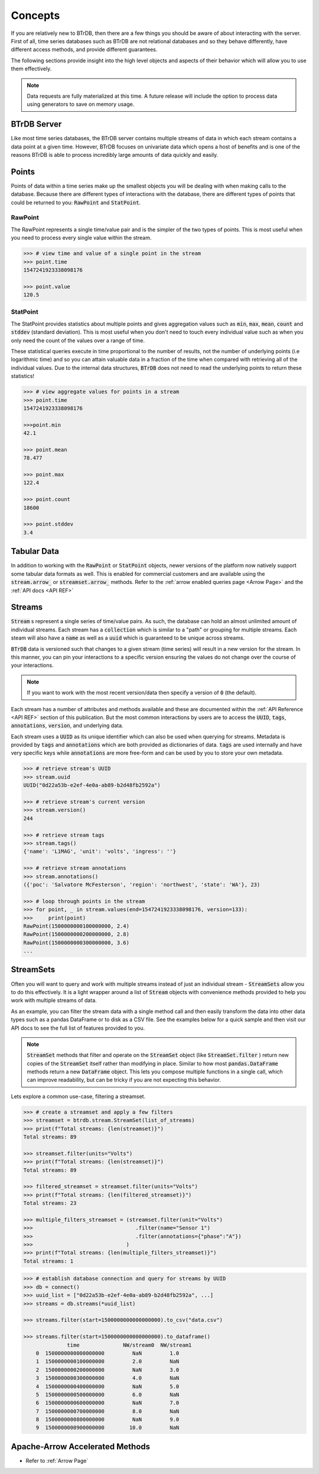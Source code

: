 Concepts
========
If you are relatively new to BTrDB, then there are a few things you should be
aware of about interacting with the server.  First of all, time series databases
such as BTrDB are not relational databases and so they behave differently, have
different access methods, and provide different guarantees.

The following sections provide insight into the high level objects and aspects
of their behavior which will allow you to use them effectively.


.. note::

    Data requests are fully materialized at this time.  A future release will include the option to process data using generators to save on memory usage.


BTrDB Server
------------
Like most time series databases, the BTrDB server contains multiple streams of
data in which each stream contains a data point at a given time.  However,
BTrDB focuses on univariate data which opens a host of benefits and is one of
the reasons BTrDB is able to process incredibly large amounts of data quickly
and easily.

.. _Points Described:
Points
------------
Points of data within a time series make up the smallest objects you will be
dealing with when making calls to the database.  Because there are different
types of interactions with the database, there are different types of points
that could be returned to you: :code:`RawPoint` and :code:`StatPoint`.

RawPoint
^^^^^^^^^^^^
The RawPoint represents a single time/value pair and is the simpler of the two
types of points.  This is most useful when you need to process every single
value within the stream.

.. code-block:: python

    >>> # view time and value of a single point in the stream
    >>> point.time
    1547241923338098176

    >>> point.value
    120.5

StatPoint
^^^^^^^^^^^^
The StatPoint provides statistics about multiple points and gives
aggregation values such as :code:`min`, :code:`max`, :code:`mean`, :code:`count` and :code:`stddev` (standard deviation).
This is most useful when you don't need to touch every individual value such as
when you only need the count of the values over a range of time.

These statistical queries execute in time proportional to the number of
results, not the number of underlying points (i.e logarithmic time) and so you
can attain valuable data in a fraction of the time when compared with retrieving
all of the individual values.  Due to the internal data structures, :code:`BTrDB` does
not need to read the underlying points to return these statistics!

.. code-block:: python

    >>> # view aggregate values for points in a stream
    >>> point.time
    1547241923338098176

    >>>point.min
    42.1

    >>> point.mean
    78.477

    >>> point.max
    122.4

    >>> point.count
    18600

    >>> point.stddev
    3.4


Tabular Data
------------
In addition to working with the :code:`RawPoint` or :code:`StatPoint` objects, newer versions of the platform now natively support some tabular data formats as well.
This is enabled for commercial customers and are available using the :code:`stream.arrow_` or :code:`streamset.arrow_` methods.
Refer to the :ref:`arrow enabled queries page <Arrow Page>` and the :ref:`API docs <API REF>`


Streams
------------
:code:`Stream` s represent a single series of time/value pairs.  As such, the database
can hold an almost unlimited amount of individual streams.  Each stream has a
:code:`collection` which is similar to a "path" or grouping for multiple streams.  Each
steam will also have a :code:`name` as well as a :code:`uuid` which is guaranteed to be unique
across streams.

:code:`BTrDB` data is versioned such that changes to a given stream (time series) will
result in a new version for the stream.  In this manner, you can pin your interactions to a
specific version ensuring the values do not change over the course of your
interactions.

.. note::

    If you want to work with the most recent version/data then specify a version of :code:`0` (the default).

Each stream has a number of attributes and methods available and these are documented
within the :ref:`API Reference <API REF>` section of this publication.  But the most common interactions
by users are to access the :code:`UUID`, :code:`tags`, :code:`annotations`, :code:`version`, and underlying data.

Each stream uses a :code:`UUID` as its unique identifier which can also be used when querying
for streams.  Metadata is provided by :code:`tags` and :code:`annotations` which are both provided
as dictionaries of data.  :code:`tags` are used internally and have very specific keys
while :code:`annotations` are more free-form and can be used by you to store your own
metadata.

.. code-block:: python

    >>> # retrieve stream's UUID
    >>> stream.uuid
    UUID("0d22a53b-e2ef-4e0a-ab89-b2d48fb2592a")

    >>> # retrieve stream's current version
    >>> stream.version()
    244

    >>> # retrieve stream tags
    >>> stream.tags()
    {'name': 'L1MAG', 'unit': 'volts', 'ingress': ''}

    >>> # retrieve stream annotations
    >>> stream.annotations()
    ({'poc': 'Salvatore McFesterson', 'region': 'northwest', 'state': 'WA'}, 23)

    >>> # loop through points in the stream
    >>> for point, _ in stream.values(end=1547241923338098176, version=133):
    >>>     print(point)
    RawPoint(1500000000100000000, 2.4)
    RawPoint(1500000000200000000, 2.8)
    RawPoint(1500000000300000000, 3.6)
    ...


StreamSets
------------

Often you will want to query and work with multiple streams instead of just an
individual stream - :code:`StreamSets` allow you to do this effectively.  It is a light
wrapper around a list of :code:`Stream` objects with convenience methods provided to
help you work with multiple streams of data.

As an example, you can filter the stream data with a single method call and then
easily transform the data into other data types such as a pandas DataFrame or to
disk as a CSV file.  See the examples below for a quick sample and then visit
our API docs to see the full list of features provided to you.

.. note::

    :code:`StreamSet` methods that filter and operate on the :code:`StreamSet` object (like :code:`StreamSet.filter` ) return new copies of the :code:`StreamSet` itself rather than modifying in place. Similar to how most :code:`pandas.DataFrame` methods return a new :code:`DataFrame` object. This lets you compose multiple functions in a single call, which can improve readability, but can be tricky if you are not expecting this behavior.

Lets explore a common use-case, filtering a streamset.

.. code-block:: python

    >>> # create a streamset and apply a few filters
    >>> streamset = btrdb.stream.StreamSet(list_of_streams)
    >>> print(f"Total streams: {len(streamset)}")
    Total streams: 89

    >>> streamset.filter(units="Volts")
    >>> print(f"Total streams: {len(streamset)}")
    Total streams: 89

    >>> filtered_streamset = streamset.filter(units="Volts")
    >>> print(f"Total streams: {len(filtered_streamset)}")
    Total streams: 23

    >>> multiple_filters_streamset = (streamset.filter(unit="Volts")
    >>>                                 .filter(name="Sensor 1")
    >>>                                 .filter(annotations={"phase":"A"})
    >>>                              )
    >>> print(f"Total streams: {len(multiple_filters_streamset)}")
    Total streams: 1

.. code-block:: python

    >>> # establish database connection and query for streams by UUID
    >>> db = connect()
    >>> uuid_list = ["0d22a53b-e2ef-4e0a-ab89-b2d48fb2592a", ...]
    >>> streams = db.streams(*uuid_list)

    >>> streams.filter(start=1500000000000000000).to_csv("data.csv")

    >>> streams.filter(start=1500000000000000000).to_dataframe()
                  time              NW/stream0  NW/stream1
        0  1500000000000000000         NaN         1.0
        1  1500000000100000000         2.0         NaN
        2  1500000000200000000         NaN         3.0
        3  1500000000300000000         4.0         NaN
        4  1500000000400000000         NaN         5.0
        5  1500000000500000000         6.0         NaN
        6  1500000000600000000         NaN         7.0
        7  1500000000700000000         8.0         NaN
        8  1500000000800000000         NaN         9.0
        9  1500000000900000000        10.0         NaN


Apache-Arrow Accelerated Methods
--------------------------------

* Refer to :ref:`Arrow Page`

